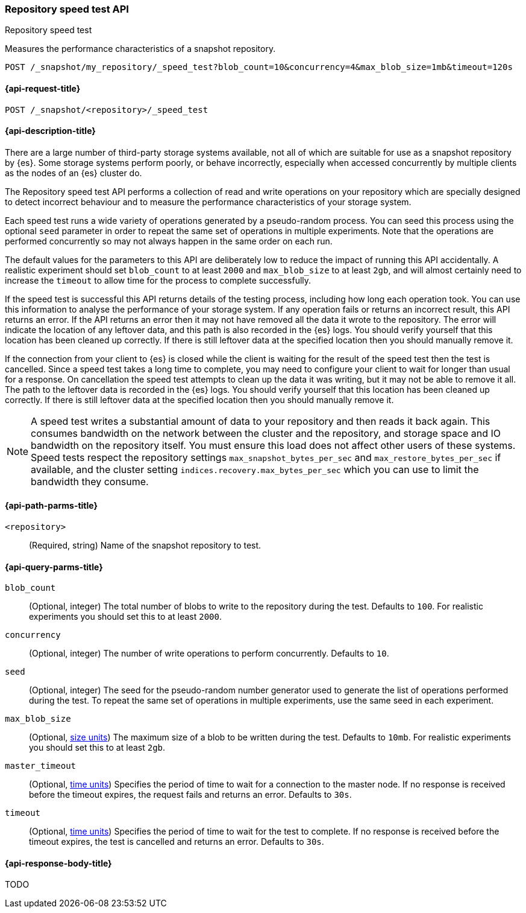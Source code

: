 [role="xpack"]
[[repo-speed-test-api]]
=== Repository speed test API
++++
<titleabbrev>Repository speed test</titleabbrev>
++++

Measures the performance characteristics of a snapshot repository.

////
[source,console]
----
PUT /_snapshot/my_repository
{
  "type": "fs",
  "settings": {
    "location": "my_backup_location"
  }
}
----
// TESTSETUP
////

[source,console]
----
POST /_snapshot/my_repository/_speed_test?blob_count=10&concurrency=4&max_blob_size=1mb&timeout=120s
----

[[repo-speed-test-api-request]]
==== {api-request-title}

`POST /_snapshot/<repository>/_speed_test`

[[repo-speed-test-api-desc]]
==== {api-description-title}

There are a large number of third-party storage systems available, not all of
which are suitable for use as a snapshot repository by {es}. Some storage
systems perform poorly, or behave incorrectly, especially when accessed
concurrently by multiple clients as the nodes of an {es} cluster do.

The Repository speed test API performs a collection of read and write
operations on your repository which are specially designed to detect incorrect
behaviour and to measure the performance characteristics of your storage
system.

Each speed test runs a wide variety of operations generated by a pseudo-random
process. You can seed this process using the optional `seed` parameter in order
to repeat the same set of operations in multiple experiments. Note that the
operations are performed concurrently so may not always happen in the same
order on each run.

The default values for the parameters to this API are deliberately low to
reduce the impact of running this API accidentally. A realistic experiment
should set `blob_count` to at least `2000` and `max_blob_size` to at least
`2gb`, and will almost certainly need to increase the `timeout` to allow time
for the process to complete successfully.

If the speed test is successful this API returns details of the testing
process, including how long each operation took. You can use this information
to analyse the performance of your storage system. If any operation fails or
returns an incorrect result, this API returns an error. If the API returns an
error then it may not have removed all the data it wrote to the repository. The
error will indicate the location of any leftover data, and this path is also
recorded in the {es} logs. You should verify yourself that this location has
been cleaned up correctly. If there is still leftover data at the specified
location then you should manually remove it.

If the connection from your client to {es} is closed while the client is
waiting for the result of the speed test then the test is cancelled.  Since a
speed test takes a long time to complete, you may need to configure your client
to wait for longer than usual for a response. On cancellation the speed test
attempts to clean up the data it was writing, but it may not be able to remove
it all. The path to the leftover data is recorded in the {es} logs. You should
verify yourself that this location has been cleaned up correctly. If there is
still leftover data at the specified location then you should manually remove
it.

NOTE: A speed test writes a substantial amount of data to your repository and
then reads it back again. This consumes bandwidth on the network between the
cluster and the repository, and storage space and IO bandwidth on the
repository itself. You must ensure this load does not affect other users of
these systems. Speed tests respect the repository settings
`max_snapshot_bytes_per_sec` and `max_restore_bytes_per_sec` if available, and
the cluster setting `indices.recovery.max_bytes_per_sec` which you can use to
limit the bandwidth they consume.

[[repo-speed-test-api-path-params]]
==== {api-path-parms-title}

`<repository>`::
(Required, string)
Name of the snapshot repository to test.

[[repo-speed-test-api-query-params]]
==== {api-query-parms-title}

`blob_count`::
(Optional, integer) The total number of blobs to write to the repository during
the test. Defaults to `100`. For realistic experiments you should set this to
at least `2000`.

`concurrency`::
(Optional, integer) The number of write operations to perform concurrently.
Defaults to `10`.

`seed`::
(Optional, integer) The seed for the pseudo-random number generator used to
generate the list of operations performed during the test. To repeat the same
set of operations in multiple experiments, use the same seed in each
experiment.

`max_blob_size`::
(Optional, <<size-units, size units>>) The maximum size of a blob to be written
during the test. Defaults to `10mb`. For realistic experiments you should set
this to at least `2gb`.

`master_timeout`::
(Optional, <<time-units, time units>>) Specifies the period of time to wait for
a connection to the master node. If no response is received before the timeout
expires, the request fails and returns an error. Defaults to `30s`.

`timeout`::
(Optional, <<time-units, time units>>) Specifies the period of time to wait for
the test to complete. If no response is received before the timeout expires,
the test is cancelled and returns an error. Defaults to `30s`.

[role="child_attributes"]
[[repo-speed-test-api-response-body]]
==== {api-response-body-title}

TODO
